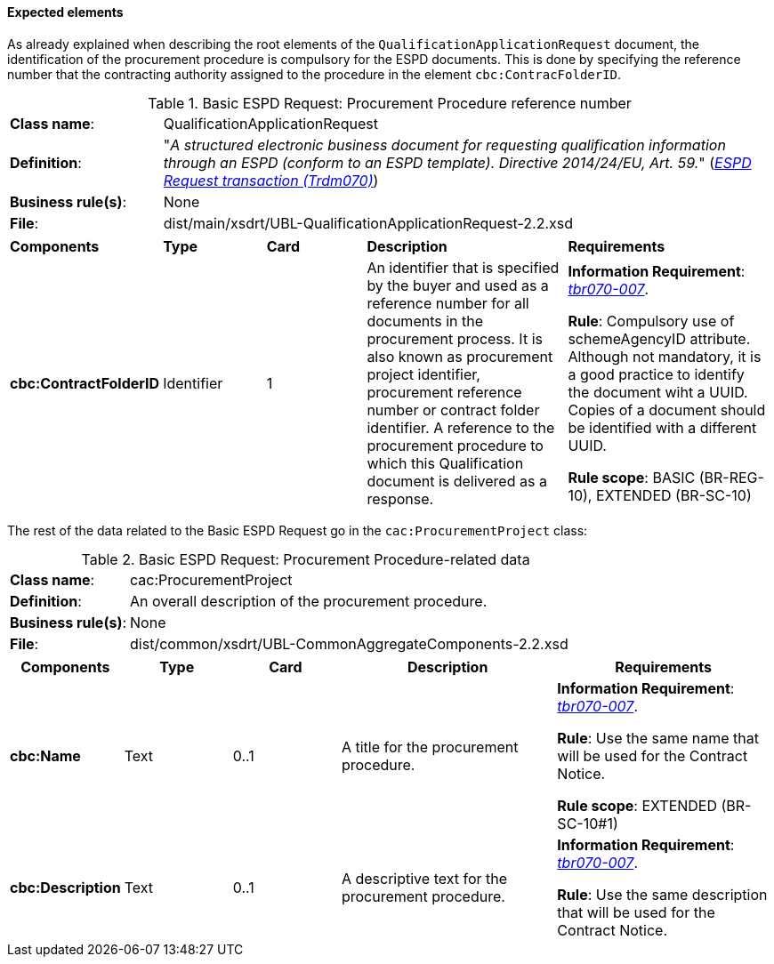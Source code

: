 
==== Expected elements

As already explained when describing the root elements of the `QualificationApplicationRequest` document, the identification of the procurement procedure is compulsory for the ESPD documents. This is done by specifying the reference number that the contracting authority assigned to the procedure in the element `cbc:ContracFolderID`.

.Basic ESPD Request: Procurement Procedure reference number
[cols="<1,<4"]
|===
|*Class name*:|QualificationApplicationRequest
|*Definition*: |"_A structured electronic business document for requesting qualification information through an ESPD (conform to an ESPD template). Directive 2014/24/EU, Art. 59._" (http://wiki.ds.unipi.gr/display/ESPDInt/BIS+41+-+ESPD+V2.1.0#BIS41-ESPDV2.1-ESPDRequesttransaction(Trdm070)[_ESPD Request transaction (Trdm070)_])
|*Business rule(s)*:|None
|*File*: |dist/main/xsdrt/UBL-QualificationApplicationRequest-2.2.xsd
|===
[cols="<1,<1,<1,<2,<2"]
|===
|*Components*|*Type*|*Card*|*Description*|*Requirements*
|*cbc:ContractFolderID*
|Identifier
|1
|An identifier that is specified by the buyer and used as a reference number for all documents in the procurement process. It is also known as procurement project identifier, procurement reference number or contract folder identifier. A reference to the procurement procedure to which this Qualification document is delivered as a response.
|*Information Requirement*: 
http://wiki.ds.unipi.gr/display/ESPDInt/BIS+41+-+ESPD+V2.1.0#BIS41-ESPDV2.1.0-tbr070-007[_tbr070-007_].

*Rule*: Compulsory use of schemeAgencyID attribute. Although not mandatory, it is a good practice to identify the document wiht a UUID. Copies of a document should be identified with a different UUID.

*Rule scope*: BASIC (BR-REG-10), EXTENDED (BR-SC-10)
|===

The rest of the data related to the Basic ESPD Request go in the `cac:ProcurementProject` class:

.Basic ESPD Request: Procurement Procedure-related data 
[cols="<1,<4"]
|===
|*Class name*:|cac:ProcurementProject
|*Definition*: |An overall description of the procurement procedure.
|*Business rule(s)*:|None
|*File*:|dist/common/xsdrt/UBL-CommonAggregateComponents-2.2.xsd
|===
[cols="<1,<1,<1,<2,<2"]
|===
|*Components*|*Type*|*Card*|*Description*|*Requirements*

|*cbc:Name*
|Text
|0..1
|A title for the procurement procedure.
|*Information Requirement*: http://wiki.ds.unipi.gr/display/ESPDInt/BIS+41+-+ESPD+V2.1.0#BIS41-ESPDV2.1.0-tbr070-007[_tbr070-007_].

*Rule*: Use the same name that will be used for the Contract Notice.

*Rule scope*: EXTENDED (BR-SC-10#1)

|*cbc:Description*
|Text
|0..1
|A descriptive text for the procurement procedure.
|*Information Requirement*: http://wiki.ds.unipi.gr/display/ESPDInt/BIS+41+-+ESPD+V2.1.0#BIS41-ESPDV2.1.0-tbr070-007[_tbr070-007_].

*Rule*: Use the same description that will be used for the Contract Notice.

|===

